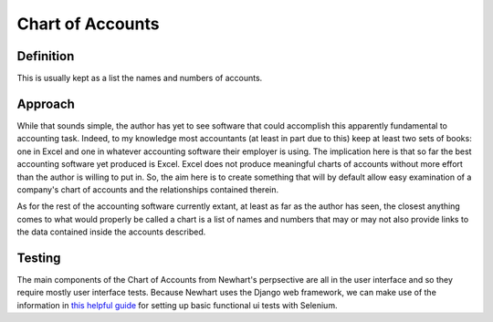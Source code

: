 Chart of Accounts
=================

Definition
----------

This is usually kept as a list the names and numbers of accounts.  

Approach
--------

While that sounds simple, the author has yet to see software that could accomplish this apparently fundamental to accounting task.  Indeed, to my knowledge most accountants (at least in part due to this)  keep at least two sets of books: one in Excel and one in whatever accounting software their employer is using.  The implication here is that so far the best accounting software yet produced is Excel.  Excel does not produce meaningful charts of accounts without more effort than the author is willing to put in.  So, the aim here is to create something that will by default allow easy examination of a company's chart of accounts and the relationships contained therein.

As for the rest of the accounting software currently extant, at least as far as the author has seen, the closest anything comes to what would properly be called a chart is a list of names and numbers that may or may not also provide links to the data contained inside the accounts described.

Testing
-------

.. _`this helpful guide`: http://fishi.devtail.io/weblog/2015/03/02/functional-headless-ui-testing-django-selenium/

The main components of the Chart of Accounts from Newhart's perpsective are all in the user interface and so they require mostly user interface tests.  Because Newhart uses the Django web framework, we can make use of the information in `this helpful guide`_ for setting up basic functional ui tests with Selenium.
